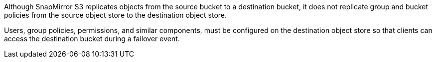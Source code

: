 Although SnapMirror S3 replicates objects from the source bucket to a destination bucket, it does not replicate group and bucket policies from the source object store to the destination object store.

Users, group policies, permissions, and similar components, must be configured on the destination object store so that clients can access the destination bucket during a failover event.

// 2024-2-07, ONTAPDOC-2744